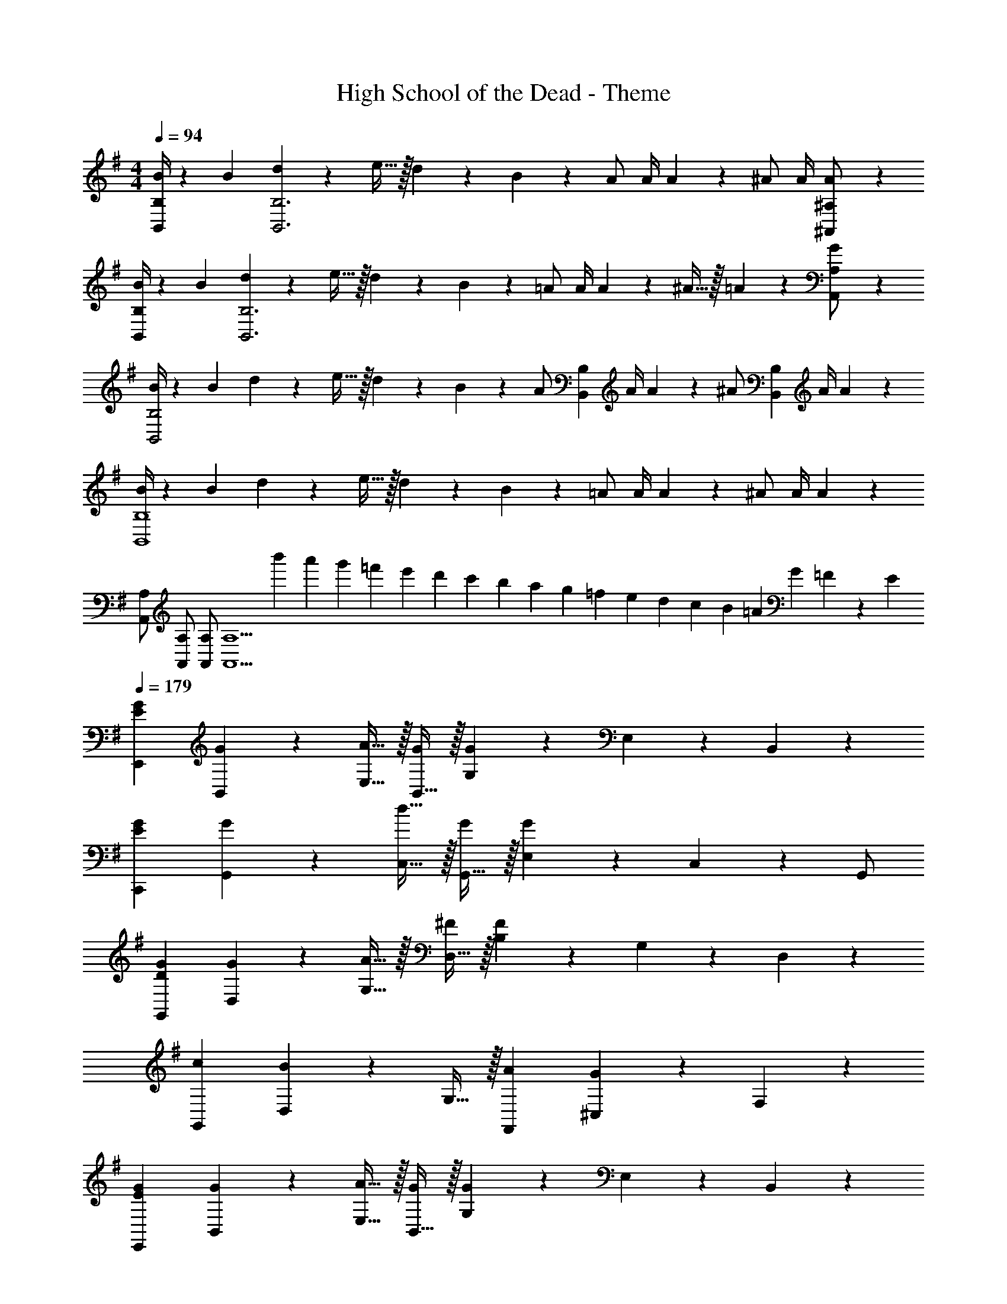 X: 1
T: High School of the Dead - Theme
Z: ABC Generated by Starbound Composer
L: 1/4
M: 4/4
Q: 1/4=94
K: G
[B/4B,,/2B,/2] z/36 B2/9 [d2/9B,,3B,3] z/36 e15/32 z/32 d2/9 z/36 B2/9 z/36 A/2 A/4 A2/9 z/36 ^A/2 A/4 [A13/28^A,,13/28^A,/2] z/28 
[B/4B,,/2B,/2] z/36 B2/9 [d2/9B,,3B,3] z/36 e15/32 z/32 d2/9 z/36 B2/9 z/36 =A/2 A/4 A2/9 z/36 ^A15/32 z/32 =A2/9 z/36 [G13/28A,,13/28A,/2] z/28 
[B/4B,,2B,2] z/36 B2/9 d2/9 z/36 e15/32 z/32 d2/9 z/36 B2/9 z/36 [z/4A/2] [z/4B,,B,] A/4 A2/9 z/36 [z/4^A/2] [z/4B,,B,] A/4 A13/28 z/28 
[B/4B,,4B,4] z/36 B2/9 d2/9 z/36 e15/32 z/32 d2/9 z/36 B2/9 z/36 =A/2 A/4 A2/9 z/36 ^A/2 A/4 A13/28 z/28 
[A,,/2A,/2] [A,,/2A,/2] [A,,/2A,/2] [z/2A,,5/2A,5/2] [z/18b'/10] [z/18a'/10] [z/18g'/10] [z5/96=f'/10] [z17/288e'/10] [z/18d'/10] [z/18c'/10] [z7/144b/10] [z/16a/10] [z/20g/10] [z/20=f/10] [z9/160e/10] [z5/96d/10] [z5/72c/10] [z11/252B/10] [z3/56=A/10] [z3/56G/10] =F/18 z/63 E 
Q: 1/4=179
[EGE,,] [G13/28B,,13/28] z/28 [A15/32E,15/32] z/32 [B,,15/32G/2] z/32 [G,13/28G] z/28 E,13/28 z/28 B,,13/28 z/28 
[EGC,,] [G13/28G,,13/28] z/28 [d15/32C,15/32] z/32 [G,,15/32G/2] z/32 [E,13/28G] z/28 C,13/28 z/28 G,,/2 
[DGG,,] [G13/28D,13/28] z/28 [A15/32G,15/32] z/32 [D,15/32^F/2] z/32 [B,13/28F] z/28 G,13/28 z/28 D,13/28 z/28 
[cG,,] [D,13/28B] z/28 G,15/32 z/32 [AF,,] [^C,13/28G] z/28 F,13/28 z/28 
[EGE,,] [G13/28B,,13/28] z/28 [A15/32E,15/32] z/32 [B,,15/32G/2] z/32 [G,13/28G] z/28 E,13/28 z/28 B,,13/28 z/28 
[EGC,,] [G13/28G,,13/28] z/28 [d15/32=C,15/32] z/32 [G,,15/32G/2] z/32 [E,13/28G] z/28 C,13/28 z/28 [D/2G,,/2] 
[G,,D3/2A3/2] D,13/28 z/28 [G,15/32D2G2] z/32 D,15/32 z/32 B,13/28 z/28 G,13/28 z/28 D,13/28 z/28 
[cF,,] [F,13/28B] z/28 D,15/32 z/32 [F,,/2Bg] [F,,/2F,/2] [F,,13/28F,/2] z15/28 
M: 8/4
[E,,E,G3d3] E,,13/28 z/28 G,,15/32 z/32 E,,15/32 z/32 [zB,,3/2] c/2 
[c15/32E,,E,] z/32 [z/2B71/24] B,,13/28 z/28 E,15/32 z/32 B,,15/32 z/32 G, [F,,15/32F,/2] z/32 
[B,,,B,,] G,,13/28 z/28 E,15/32 z/32 C,15/32 z/32 [zB,,3] D 
E [B,,15/32G2] z/32 C,15/32 z/32 D,13/28 z/28 C,13/28 z/28 [=A,,E3G3] 
A,, [A,,,A,,] [FA,,,A,,] [A,,,A,,E3G3] 
[A,,,A,,] [A,,,A,,] [GG,,] [A,,B,2A2] 
[B,,,B,,] [B,,,B,,B,2G2] [B,,,B,,] [B,,,B,,B,2F2] 
[B,,,B,,] [GB,,,B,,] [B,,,B,,A63/32] [B,,,15/32B,,] z17/32 
[E,,/2E,/2E3G3] [E,,E,] [E,,/2E,/2] [E,,/2E,/2] [z/2E,,E,] G/2 [E,,15/32E,/2G3/2d3/2] z/32 
[D,,/2D,/2] [z/2D,,D,] [z/2G] [D,,/2D,/2] [D,,/2D,/2G] [z/2D,,D,] F15/32 z/32 [D,,/2D,/2C3G3] 
[C,,/2C,/2] [C,,C,] [C,,/2C,/2] [C,,/2C,/2] [z/2C,,C,] G/2 [C,,15/32C,/2G3/2d3/2] z/32 
[D,,/2D,/2] [z/2D,,D,] [z/2G] [D,,/2D,/2] [D,,/2D,/2G] [z/2D,,D,] A/2 [A/2D,,/2D,/2] 
[E,,/2E,/2B,3G3] [E,,E,] [E,,/2E,/2] [E,,/2E,/2] [z/2E,,E,] G/2 [E,,15/32E,/2G] z/32 
[C,,/2C,/2] [GC,,C,] [C,,/2C,/2G] [C,,/2C,/2] [FC,,C,] [C,,/2C,/2=A,3F3] 
[D,,/2D,/2] [D,,D,] [D,,/2D,/2] [D,,/2D,/2] [F13/28D,,D,] z/28 G15/32 z/32 [D,,3/4D,3/4F3/2A3/2] z3/4 
[D,,3/4D,3/4A3/2c3/2] z3/4 [D,,3/4D,3/4GB47/32] z3/4 [G/2C,,C,] [z/2G] 
C,15/32 z/32 [G,,15/32G/2] z/32 [E,13/28G/2] z/28 [G,,13/28G] z/28 C,15/32 z/32 [FD,,D,] [A,,13/28G] z/28 
D,15/32 z/32 [A,,15/32A3/2] z/32 F,13/28 z/28 A,,13/28 z/28 [A15/32D,15/32] z/32 [B/2B,,,B,,] B/2 [F,,13/28B/2] z/28 
[B,,15/32B/2] z/32 [F,,15/32B/2] z/32 [B,,13/28B/2] z/28 [B13/28F,,13/28] z/28 [cE,,] [B,,13/28B] z/28 E,13/28 z/28 
[AD,,] [A,,13/28B/2] z/28 [D,13/28B5] z15/28 [A,,,A,,] A,,13/28 z/28 
D,15/32 z/32 A,15/32 z/32 A,,13/28 z/28 D,13/28 z/28 B,,/2 [B,,,B,,] B,,13/28 z/28 
E,15/32 z/32 [B,15/32DG] z/32 B,,13/28 z/28 [E,13/28Gd2] z/28 B,,15/32 z/32 [C,,C,] [G,,13/28G2] z/28 
C,15/32 z/32 C15/32 z/32 C,13/28 z/28 [E,13/28D4F4] z/28 C,15/32 z/32 [B,,B,] B,,13/28 z/28 
E,15/32 z/32 B,15/32 z/32 B,,/2 [B,,/2B,/2] [B,,15/32B,/2] z/32 
M: 4/4
z2 
G2 [E,c111/32] E13/28 z/28 B,15/32 z/32 
E,15/32 z/32 E13/28 z/28 E,13/28 z/28 [B,,13/28B/2] z/28 [C,G6B6] C13/28 z/28 G,15/32 z/32 
C,15/32 z/32 G,13/28 z/28 C,13/28 z/28 F,,13/28 z/28 G,, G,13/28 z/28 E,15/32 z/32 
[G,,15/32B] z/32 F,,13/28 z/28 [B13/28G,,13/28] z/28 [C,13/28A31/32] z/28 [z/2D,] [z/2B] A,13/28 z/28 [F,15/32d] z/32 
[z/2D,] [z/2F] A,13/28 z/28 [F,13/28E5/2G5/2] z/28 C, C13/28 z/28 F,15/32 z/32 
[C,15/32G/2] z/32 [C13/28G/2] z/28 [G13/28F,13/28] z/28 [C,13/28CF] z/28 [z/2B,,] [z/2C3/2G3/2] B,13/28 z/28 E,15/32 z/32 
[B,,15/32G/2] z/32 [B,13/28G/2] z/28 [G13/28E,13/28] z/28 [B,,13/28F31/32] z/28 [z/2C,] [z/2G3/2] C13/28 z/28 F,15/32 z/32 
[C,15/32G/2] z/32 [C13/28G/2] z/28 [G13/28F,13/28] z/28 [C,13/28DA] z/28 [z/2B,,] [z/2DG] F,13/28 z/28 [D,15/32D3/2A3/2] z/32 
B,,15/32 z/32 F,,13/28 z/28 [B,,13/28G] z/28 F,13/28 z/28 [E,c111/32] E13/28 z/28 B,15/32 z/32 
E,15/32 z/32 E13/28 z/28 E,13/28 z/28 [B,,13/28B/2] z/28 [C,G6B6] C13/28 z/28 G,15/32 z/32 
C,15/32 z/32 G,13/28 z/28 C,13/28 z/28 F,,13/28 z/28 G,, G,13/28 z/28 E,15/32 z/32 
[G,,15/32B/2] z/32 [F,,13/28B/2] z/28 [B13/28G,,13/28] z/28 [C,13/28A31/32] z/28 [z/2D,] [z/2B] A,13/28 z/28 [F,15/32d] z/32 
[z/2D,] [z/2F] A,13/28 z/28 [F,13/28E5/2G5/2] z/28 C, C13/28 z/28 F,15/32 z/32 
[C,15/32G/2] z/32 [C13/28G/2] z/28 [G13/28F,13/28] z/28 [C,13/28CF] z/28 [z/2B,,] [z/2C3/2G3/2] B,13/28 z/28 E,15/32 z/32 
[B,,15/32G/2] z/32 [B,13/28G/2] z/28 [G13/28E,13/28] z/28 [B,,13/28F31/32] z/28 [z/2C,] [z/2G3/2] C13/28 z/28 F,15/32 z/32 
[C,15/32G/2] z/32 [C13/28G/2] z/28 [G13/28F,13/28] z/28 [C,13/28A31/32] z/28 [z/2F,,] [z/2G] B,,,13/28 z/28 [F,,15/32A] z/32 
[z/2B,,] [z/2B] F,13/28 z/28 [B13/28B,13/28] z/28 [e15/32E,,79/32E,5/2] z/32 b15/32 z/32 a13/28 z/28 g15/32 z/32 
^f15/32 z/32 [dD,,D,] [e31/32E,,95/32E,3] z/32 b15/32 z/32 a13/28 z/28 g15/32 z/32 
f15/32 z/32 [dD,,D,] [e31/32E,,95/32E,3] z/32 b15/32 z/32 a13/28 z/28 g15/32 z/32 
f15/32 z/32 [dD,,D,] [cC,,C,] [c/2C,,/2C,/2] [c13/28C,,13/28C,/2] z/28 [dD,,D,] 
[d/2D,,/2D,/2] [d13/28D,,13/28D,/2] z15/28 [e15/32E,,79/32E,5/2] z/32 b15/32 z/32 a13/28 z/28 g15/32 z/32 f15/32 z/32 
[dD,,D,] [e31/32E,,95/32E,3] z/32 b15/32 z/32 a13/28 z/28 g15/32 z/32 f15/32 z/32 
[dD,,D,] [e31/32E,,95/32E,3] z/32 b15/32 z/32 a13/28 z/28 g15/32 z/32 f15/32 z/32 
[dD,,D,] [cC,,C,] [z/14c/2C,,C,] 
Q: 1/4=174
z3/7 [z/7c13/28] 
Q: 1/4=169
z5/14 [z3/14dD,,D,] 
Q: 1/4=164
z4/7 
Q: 1/4=158
z3/14 
[z5/14d25/8D,,25/8D,25/8] 
Q: 1/4=153
z4/7 
Q: 1/4=148
